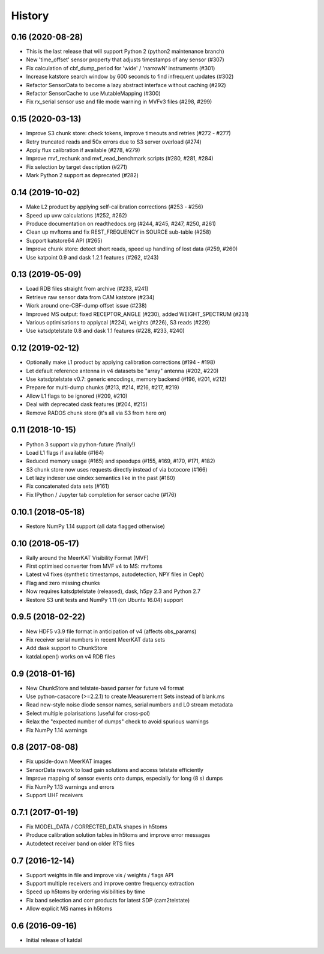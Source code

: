 History
=======

0.16 (2020-08-28)
-----------------
* This is the last release that will support Python 2 (python2 maintenance branch)
* New 'time_offset' sensor property that adjusts timestamps of any sensor (#307)
* Fix calculation of cbf_dump_period for 'wide' / 'narrowN' instruments (#301)
* Increase katstore search window by 600 seconds to find infrequent updates (#302)
* Refactor SensorData to become a lazy abstract interface without caching (#292)
* Refactor SensorCache to use MutableMapping (#300)
* Fix rx_serial sensor use and file mode warning in MVFv3 files (#298, #299)

0.15 (2020-03-13)
-----------------
* Improve S3 chunk store: check tokens, improve timeouts and retries (#272 - #277)
* Retry truncated reads and 50x errors due to S3 server overload (#274)
* Apply flux calibration if available (#278, #279)
* Improve mvf_rechunk and mvf_read_benchmark scripts (#280, #281, #284)
* Fix selection by target description (#271)
* Mark Python 2 support as deprecated (#282)

0.14 (2019-10-02)
-----------------
* Make L2 product by applying self-calibration corrections (#253 - #256)
* Speed up uvw calculations (#252, #262)
* Produce documentation on readthedocs.org (#244, #245, #247, #250, #261)
* Clean up mvftoms and fix REST_FREQUENCY in SOURCE sub-table (#258)
* Support katstore64 API (#265)
* Improve chunk store: detect short reads, speed up handling of lost data (#259, #260)
* Use katpoint 0.9 and dask 1.2.1 features (#262, #243)

0.13 (2019-05-09)
-----------------
* Load RDB files straight from archive (#233, #241)
* Retrieve raw sensor data from CAM katstore (#234)
* Work around one-CBF-dump offset issue (#238)
* Improved MS output: fixed RECEPTOR_ANGLE (#230), added WEIGHT_SPECTRUM (#231)
* Various optimisations to applycal (#224), weights (#226), S3 reads (#229)
* Use katsdptelstate 0.8 and dask 1.1 features (#228, #233, #240)

0.12 (2019-02-12)
-----------------
* Optionally make L1 product by applying calibration corrections (#194 - #198)
* Let default reference antenna in v4 datasets be "array" antenna (#202, #220)
* Use katsdptelstate v0.7: generic encodings, memory backend (#196, #201, #212)
* Prepare for multi-dump chunks (#213, #214, #216, #217, #219)
* Allow L1 flags to be ignored (#209, #210)
* Deal with deprecated dask features (#204, #215)
* Remove RADOS chunk store (it's all via S3 from here on)

0.11 (2018-10-15)
-----------------
* Python 3 support via python-future (finally!)
* Load L1 flags if available (#164)
* Reduced memory usage (#165) and speedups (#155, #169, #170, #171, #182)
* S3 chunk store now uses requests directly instead of via botocore (#166)
* Let lazy indexer use oindex semantics like in the past (#180)
* Fix concatenated data sets (#161)
* Fix IPython / Jupyter tab completion for sensor cache (#176)

0.10.1 (2018-05-18)
-------------------
* Restore NumPy 1.14 support (all data flagged otherwise)

0.10 (2018-05-17)
-----------------
* Rally around the MeerKAT Visibility Format (MVF)
* First optimised converter from MVF v4 to MS: mvftoms
* Latest v4 fixes (synthetic timestamps, autodetection, NPY files in Ceph)
* Flag and zero missing chunks
* Now requires katsdptelstate (released), dask, h5py 2.3 and Python 2.7
* Restore S3 unit tests and NumPy 1.11 (on Ubuntu 16.04) support

0.9.5 (2018-02-22)
------------------
* New HDF5 v3.9 file format in anticipation of v4 (affects obs_params)
* Fix receiver serial numbers in recent MeerKAT data sets
* Add dask support to ChunkStore
* katdal.open() works on v4 RDB files

0.9 (2018-01-16)
----------------
* New ChunkStore and telstate-based parser for future v4 format
* Use python-casacore (>=2.2.1) to create Measurement Sets instead of blank.ms
* Read new-style noise diode sensor names, serial numbers and L0 stream metadata
* Select multiple polarisations (useful for cross-pol)
* Relax the "expected number of dumps" check to avoid spurious warnings
* Fix NumPy 1.14 warnings

0.8 (2017-08-08)
----------------
* Fix upside-down MeerKAT images
* SensorData rework to load gain solutions and access telstate efficiently
* Improve mapping of sensor events onto dumps, especially for long (8 s) dumps
* Fix NumPy 1.13 warnings and errors
* Support UHF receivers

0.7.1 (2017-01-19)
------------------

* Fix MODEL_DATA / CORRECTED_DATA shapes in h5toms
* Produce calibration solution tables in h5toms and improve error messages
* Autodetect receiver band on older RTS files

0.7 (2016-12-14)
----------------

* Support weights in file and improve vis / weights / flags API
* Support multiple receivers and improve centre frequency extraction
* Speed up h5toms by ordering visibilities by time
* Fix band selection and corr products for latest SDP (cam2telstate)
* Allow explicit MS names in h5toms

0.6 (2016-09-16)
----------------

* Initial release of katdal
